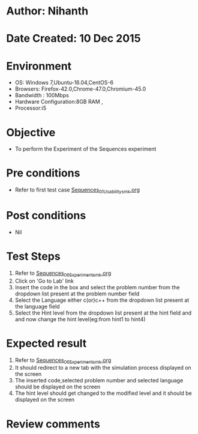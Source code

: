 * Author: Nihanth
* Date Created: 10 Dec 2015
* Environment
  - OS: Windows 7,Ubuntu-16.04,CentOS-6
  - Browsers: Firefox-42.0,Chrome-47.0,Chromium-45.0
  - Bandwidth : 100Mbps
  - Hardware Configuration:8GB RAM , 
  - Processor:i5

* Objective
  - To perform the Experiment of the Sequences experiment

* Pre conditions
  - Refer to first test case [[https://github.com/Virtual-Labs/problem-solving-iiith/blob/master/test-cases/integration_test-cases/Sequences/Sequences_01_Usability_smk.org][Sequences_01_Usability_smk.org]]

* Post conditions
   - Nil
* Test Steps
  1. Refer to  [[https://github.com/Virtual-Labs/problem-solving-iiith/blob/master/test-cases/integration_test-cases/Sequences/Sequences_06_Experiment_smk.org][Sequences_06_Experiment_smk.org]] 
  2. Click on 'Go to Lab' link 
  3. Insert the code in the box and select the problem number from the dropdown list present at the problem number field
  4. Select the Language either c(or)c++ from the dropdown list present at the language field
  5. Select the Hint level from the dropdown list present at the hint field and and now change the hint level(eg:from hint1 to hint4)

* Expected result
  1. Refer to  [[https://github.com/Virtual-Labs/problem-solving-iiith/blob/master/test-cases/integration_test-cases/Sequences/Sequences_06_Experiment_smk.org][Sequences_06_Experiment_smk.org]]
  2. It should redirect to a new tab with the simulation process displayed on the screen
  3. The inserted code,selected problem number and selected language should be displayed on the screen
  4. The hint level should get changed to the modified level and it should be displayed on the screen

* Review comments


